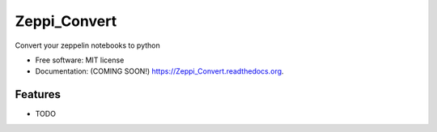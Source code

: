 ===============================
Zeppi_Convert
===============================

.. image:: https://img.shields.io/travis/kbsriharsha/Zeppi_Convert.svg
        :target: https://travis-ci.org/kbsriharsha/Zeppi_Convert

.. image:: https://img.shields.io/pypi/v/Zeppi_Convert.svg
        :target: https://pypi.python.org/pypi/Zeppi_Convert


Convert your zeppelin notebooks to python

* Free software: MIT license
* Documentation: (COMING SOON!) https://Zeppi_Convert.readthedocs.org.

Features
--------

* TODO
